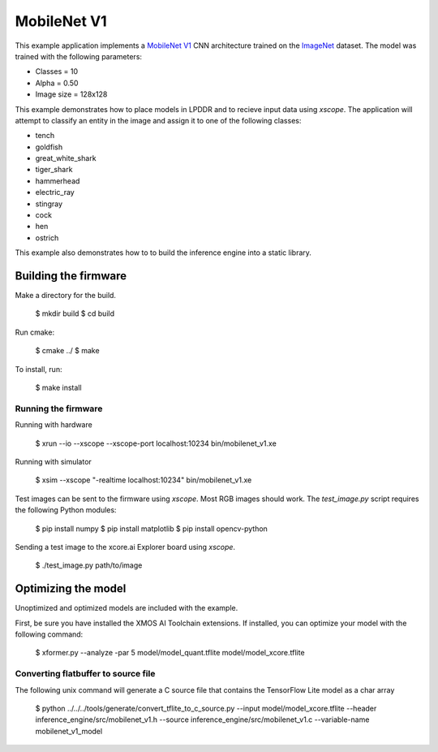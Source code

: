 ############
MobileNet V1
############

This example application implements a `MobileNet V1 <https://arxiv.org/abs/1704.04861>`__ CNN architecture trained on the `ImageNet <http://www.image-net.org/>`__ dataset.  The model was trained with the following parameters:

- Classes = 10
- Alpha = 0.50
- Image size = 128x128

This example demonstrates how to place models in LPDDR and to recieve input data using `xscope`.  The application will attempt to classify an entity in the image and assign it to one of the following classes:

- tench
- goldfish
- great_white_shark
- tiger_shark
- hammerhead
- electric_ray
- stingray
- cock
- hen
- ostrich

This example also demonstrates how to to build the inference engine into a static library.

*********************
Building the firmware
*********************

Make a directory for the build.

    $ mkdir build
    $ cd build

Run cmake:

    $ cmake ../
    $ make

To install, run:

    $ make install

Running the firmware
====================

Running with hardware

    $ xrun --io --xscope --xscope-port localhost:10234 bin/mobilenet_v1.xe

Running with simulator

    $ xsim --xscope "-realtime localhost:10234" bin/mobilenet_v1.xe

Test images can be sent to the firmware using `xscope`.  Most RGB images should work.  The `test_image.py` script requires the following Python modules:

    $ pip install numpy
    $ pip install matplotlib
    $ pip install opencv-python

Sending a test image to the xcore.ai Explorer board using `xscope`.

    $ ./test_image.py path/to/image

********************
Optimizing the model
********************

Unoptimized and optimized models are included with the example.

First, be sure you have installed the XMOS AI Toolchain extensions.  If installed, you can optimize your model with the following command:

    $ xformer.py --analyze -par 5 model/model_quant.tflite model/model_xcore.tflite

Converting flatbuffer to source file
====================================

The following unix command will generate a C source file that contains the TensorFlow Lite model as a char array

    $ python ../../../tools/generate/convert_tflite_to_c_source.py --input model/model_xcore.tflite --header inference_engine/src/mobilenet_v1.h --source inference_engine/src/mobilenet_v1.c --variable-name mobilenet_v1_model
